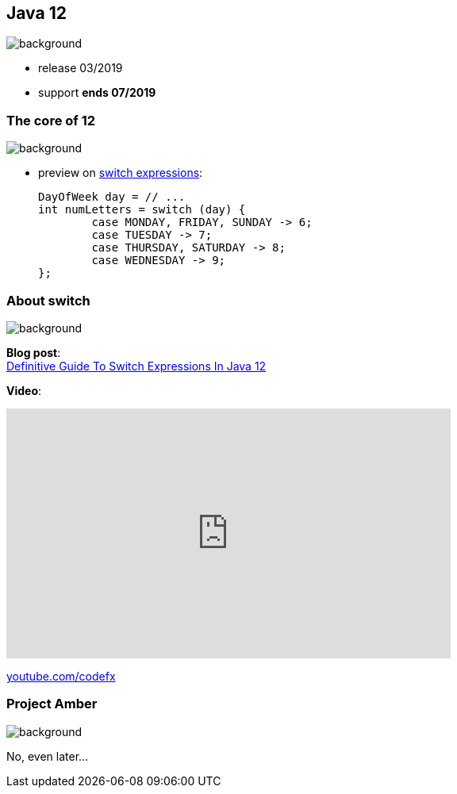 == Java 12
image::images/12.jpg[background, size=cover]

* release 03/2019
* support *ends 07/2019*

=== The core of 12
image::images/12.jpg[background, size=cover]

// [%step]
* preview on https://blog.codefx.org/java/switch-expressions/[switch expressions]:
+
[source,java]
----
DayOfWeek day = // ...
int numLetters = switch (day) {
	case MONDAY, FRIDAY, SUNDAY -> 6;
	case TUESDAY -> 7;
	case THURSDAY, SATURDAY -> 8;
	case WEDNESDAY -> 9;
};
----

=== About switch
image::images/12.jpg[background, size=cover]

*Blog post*: +
https://blog.codefx.org/java/switch-expressions/[Definitive Guide To Switch Expressions In Java 12]

*Video*:

++++
<iframe width="560" height="315" src="https://www.youtube.com/embed/1znHEf3oSNI" frameborder="0" allow="autoplay; encrypted-media" allowfullscreen></iframe>
++++

https://youtube.com/codefx[youtube.com/codefx]


=== Project Amber
image::images/amber.jpg[background, size=cover]

No, even later...